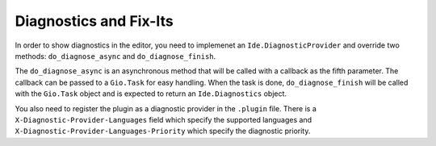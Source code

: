 #######################
Diagnostics and Fix-Its
#######################

In order to show diagnostics in the editor, you need to implemenet an 
``Ide.DiagnosticProvider`` and override two methods: ``do_diagnose_async`` and 
``do_diagnose_finish``.

The ``do_diagnose_async`` is an asynchronous method that will be called with a 
callback as the fifth parameter. The callback can be passed to a ``Gio.Task`` 
for easy handling. When the task is done, ``do_diagnose_finish`` will be called 
with the ``Gio.Task`` object and is expected to return an ``Ide.Diagnostics`` 
object.


.. code-block:: python3
    #!/usr/bin/env python3

    import gi
    gi.require_version('Ide', '1.0')
    from gi.repository import (
        Ide,
        Gio,
        GLib
    )


    class MyDiagnosticProvider(Ide.Object, Ide.DiagnosticProvider):
        def do_diagnose_async(self, file: Ide.File, buffer: Ide.Buffer, cancellable, callback, user_data):
            task = Gio.Task.new(self, cancellable, callback)
            task.diagnostics_list = []
            
            start = Ide.SourceLocation.new(file, 0, 0, 0)
            severity = Ide.DiagnosticSeverity.WARNING
            error_message = 'Diagnostic example'
        
            diagnostic = Ide.Diagnostic.new(severity, error_message, start
            task.diagnostics_list.append(diagnostic)
    
            task.return_boolean(True)
    
        def do_diagnose_finish(self, result: Gio.Task) -> Ide.Diagnostics:
            if result.propagate_boolean():
                return Ide.Diagnostics.new(result.diagnostics_list)
                

You also need to register the plugin as a diagnostic provider in the ``.plugin`` 
file. There is a ``X-Diagnostic-Provider-Languages`` field which specify the 
supported languages and ``X-Diagnostic-Provider-Languages-Priority`` which 
specify the diagnostic priority.